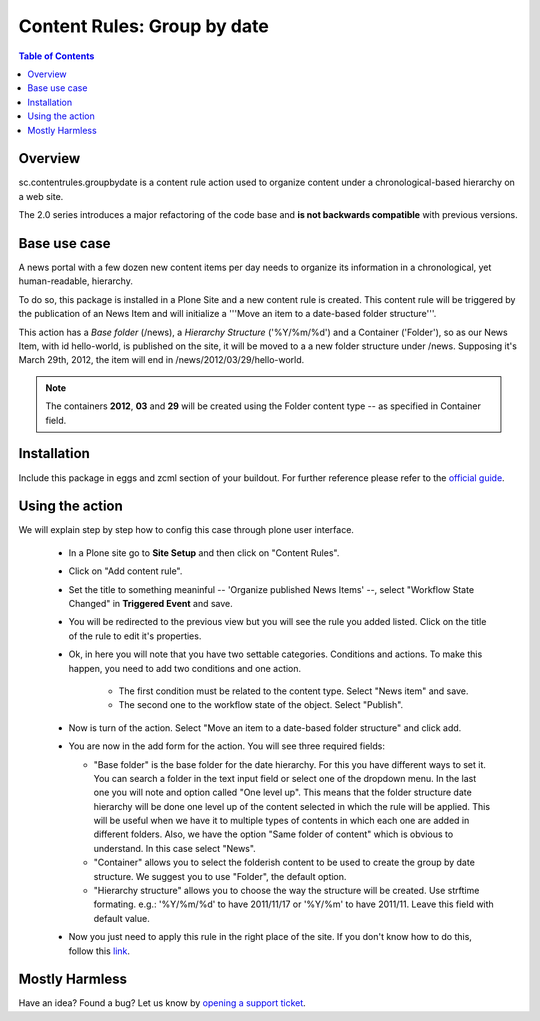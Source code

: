 ******************************************************
Content Rules: Group by date
******************************************************

.. contents:: Table of Contents
   :depth: 2

Overview
--------

sc.contentrules.groupbydate is a content rule action used to organize content
under a chronological-based hierarchy on a web site.

The 2.0 series introduces a major refactoring of the code base and **is not
backwards compatible** with previous versions.

Base use case
-------------

A news portal with a few dozen new content items per day needs to organize its
information in a chronological, yet human-readable, hierarchy.

To do so, this package is installed in a Plone Site and a new content rule is
created. This content rule will be triggered by the publication of an News
Item and will initialize a '''Move an item to a date-based folder
structure'''.

This action has a *Base folder* (/news), a *Hierarchy Structure* ('%Y/%m/%d')
and a Container ('Folder'), so as our News Item, with id hello-world, is
published on the site, it will be moved to a a new folder structure under /news.
Supposing it's March 29th, 2012, the item will end in
/news/2012/03/29/hello-world.

.. note:: The containers **2012**, **03** and **29** will be created using the
          Folder content type -- as specified in Container field.

Installation
------------

Include this package in eggs and zcml section of your buildout. For further reference please refer to the `official guide`_.

Using the action
-------------------

We will explain step by step how to config this case through plone user
interface.

    * In a Plone site go to **Site Setup** and then click on "Content Rules".

    * Click on "Add content rule".

    * Set the title to something meaninful -- 'Organize published News Items'
      --, select "Workflow State Changed" in **Triggered Event** and save.

    * You will be redirected to the previous view but you will see the rule
      you added listed. Click on the title of the rule to edit it's properties.

    * Ok, in here you will note that you have two settable categories. Conditions
      and actions. To make this happen, you need to add two conditions and one
      action.

        * The first condition must be related to the content type. Select
          "News item" and save.

        * The second one to the workflow state of the object. Select
          "Publish".

    * Now is turn of the action. Select "Move an item to a date-based folder
      structure" and click add.

    * You are now in the add form for the action. You will see three required
      fields:

      * "Base folder" is the base folder for the date hierarchy. For this
        you have different ways to set it. You can search a folder in the text
        input field or select one of the dropdown menu. In the last one you will note
        and option called "One level up". This means that the folder structure date
        hierarchy will be done one level up of the content selected in which the rule
        will be applied. This will be useful when we have it to multiple types of
        contents in which each one are added in different folders. Also, we have the
        option "Same folder of content" which is obvious to understand. In this case
        select "News".

      * "Container" allows you to select the folderish content to be used to create
        the group by date structure. We suggest you to use "Folder", the default option.

      * "Hierarchy structure" allows you to choose the way the structure will be
        created. Use strftime formating. e.g.: '%Y/%m/%d' to have 2011/11/17 or '%Y/%m'
        to have 2011/11. Leave this field with default value.

    * Now you just need to apply this rule in the right place of the site. If you
      don't know how to do this, follow this `link`_.


Mostly Harmless
---------------

.. image:: https://secure.travis-ci.org/collective/sc.contentrules.groupbydate.png
    :target: http://travis-ci.org/collective/sc.contentrules.groupbydate

.. image:: https://coveralls.io/repos/collective/sc.contentrules.groupbydate/badge.png :target: https://coveralls.io/r/collective/sc.contentrules.groupbydate


Have an idea? Found a bug? Let us know by `opening a support ticket`_.

.. _`opening a support ticket`: https://github.com/collective/sc.contentrules.groupbydate/issues

.. _`link`: http://plone.org/documentation/kb/using-content-rules/applying-a-content-rule

.. _`official guide`: http://plone.org/documentation/manual/developer-manual/managing-projects-with-buildout/installing-a-third-party-product
